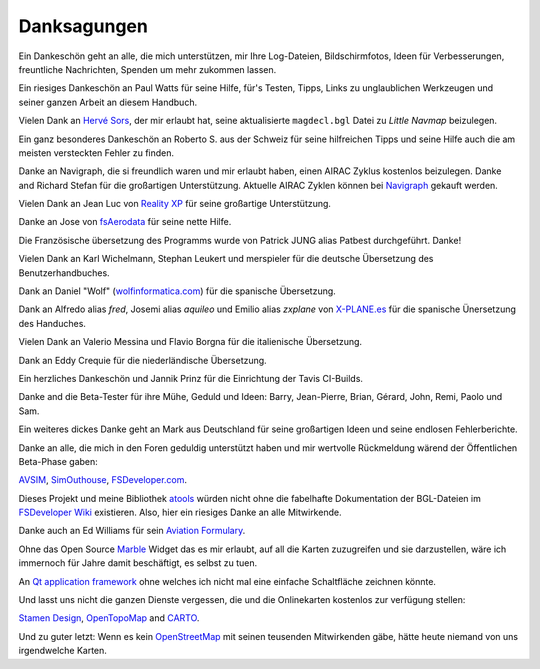 Danksagungen
---------------

Ein Dankeschön geht an alle, die mich unterstützen, mir Ihre
Log-Dateien, Bildschirmfotos, Ideen für Verbesserungen, freuntliche
Nachrichten, Spenden um mehr zukommen lassen.

Ein riesiges Dankeschön an Paul Watts für seine Hilfe, für's Testen,
Tipps, Links zu unglaublichen Werkzeugen und seiner ganzen Arbeit an
diesem Handbuch.

Vielen Dank an `Hervé Sors <http://www.aero.sors.fr>`__, der mir erlaubt
hat, seine aktualisierte ``magdecl.bgl`` Datei zu *Little Navmap*
beizulegen.

Ein ganz besonderes Dankeschön an Roberto S. aus der Schweiz für seine
hilfreichen Tipps und seine Hilfe auch die am meisten versteckten Fehler
zu finden.

Danke an Navigraph, die si freundlich waren und mir erlaubt haben, einen
AIRAC Zyklus kostenlos beizulegen. Danke and Richard Stefan für die
großartigen Unterstützung. Aktuelle AIRAC Zyklen können bei
`Navigraph <http://www.navigraph.com>`__ gekauft werden.

Vielen Dank an Jean Luc von `Reality XP <http://www.reality-xp.com>`__
für seine großartige Unterstützung.

Danke an Jose von `fsAerodata <https://www.fsaerodata.com/>`__ für seine
nette Hilfe.

Die Französische übersetzung des Programms wurde von Patrick JUNG alias
Patbest durchgeführt. Danke!

Vielen Dank an Karl Wichelmann, Stephan Leukert und merspieler für die
deutsche Übersetzung des Benutzerhandbuches.

Dank an Daniel "Wolf"
(`wolfinformatica.com <http://wolfinformatica.com>`__) für die spanische
Übersetzung.

Dank an Alfredo alias *fred*, Josemi alias *aquileo* und Emilio alias
*zxplane* von `X-PLANE.es <http://www.x-plane.es/>`__ für die spanische
Ünersetzung des Handuches.

Vielen Dank an Valerio Messina und Flavio Borgna für die italienische
Übersetzung.

Dank an Eddy Crequie für die niederländische Übersetzung.

Ein herzliches Dankeschön und Jannik Prinz für die Einrichtung der Tavis
CI-Builds.

Danke and die Beta-Tester für ihre Mühe, Geduld und Ideen: Barry,
Jean-Pierre, Brian, Gérard, John, Remi, Paolo und Sam.

Ein weiteres dickes Danke geht an Mark aus Deutschland für seine
großartigen Ideen und seine endlosen Fehlerberichte.

Danke an alle, die mich in den Foren geduldig unterstützt haben und mir
wertvolle Rückmeldung wärend der Öffentlichen Beta-Phase gaben:

`AVSIM <http://www.avsim.com>`__,
`SimOuthouse <http://www.sim-outhouse.com>`__,
`FSDeveloper.com <https://www.fsdeveloper.com>`__.

Dieses Projekt und meine Bibliothek
`atools <https://github.com/albar965/atools>`__ würden nicht ohne die
fabelhafte Dokumentation der BGL-Dateien im `FSDeveloper
Wiki <https://www.fsdeveloper.com/wiki>`__ existieren. Also, hier ein
riesiges Danke an alle Mitwirkende.

Danke auch an Ed Williams für sein `Aviation
Formulary <http://www.edwilliams.org/>`__.

Ohne das Open Source `Marble <https://marble.kde.org>`__ Widget das es
mir erlaubt, auf all die Karten zuzugreifen und sie darzustellen, wäre
ich immernoch für Jahre damit beschäftigt, es selbst zu tuen.

An `Qt application framework <https://www.qt.io>`__ ohne welches ich
nicht mal eine einfache Schaltfläche zeichnen könnte.

Und lasst uns nicht die ganzen Dienste vergessen, die und die
Onlinekarten kostenlos zur verfügung stellen:

`Stamen Design <http://maps.stamen.com>`__,
`OpenTopoMap <https://www.opentopomap.org>`__ and
`CARTO <https://carto.com/>`__.

Und zu guter letzt: Wenn es kein
`OpenStreetMap <https://www.openstreetmap.org>`__ mit seinen teusenden
Mitwirkenden gäbe, hätte heute niemand von uns irgendwelche Karten.

